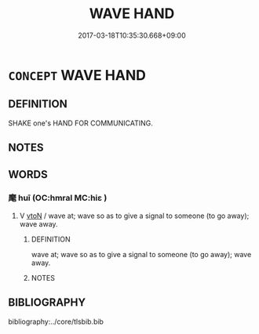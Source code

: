 # -*- mode: mandoku-tls-view -*-
#+TITLE: WAVE HAND
#+DATE: 2017-03-18T10:35:30.668+09:00        
#+STARTUP: content
* =CONCEPT= WAVE HAND
:PROPERTIES:
:CUSTOM_ID: uuid-98d191ef-d8bf-4d9d-9f39-b2064d9772a7
:TR_ZH: 揮手
:END:
** DEFINITION

SHAKE one's HAND FOR COMMUNICATING.

** NOTES

** WORDS
   :PROPERTIES:
   :VISIBILITY: children
   :END:
*** 麾 huī (OC:hmral MC:hiɛ )
:PROPERTIES:
:CUSTOM_ID: uuid-e7f9bb7b-4733-4529-91ad-2f58923d8746
:Char+: 麾(200,4/15) 
:GY_IDS+: uuid-3cf63a06-8db5-48f9-82ef-c54df91b9f28
:PY+: huī     
:OC+: hmral     
:MC+: hiɛ     
:END: 
**** V [[tls:syn-func::#uuid-fbfb2371-2537-4a99-a876-41b15ec2463c][vtoN]] / wave at; wave so as to give a signal to someone (to go away); wave away.
:PROPERTIES:
:CUSTOM_ID: uuid-a5433ccb-eae1-4ce1-b86d-3836df08a327
:END:
****** DEFINITION

wave at; wave so as to give a signal to someone (to go away); wave away.

****** NOTES

** BIBLIOGRAPHY
bibliography:../core/tlsbib.bib
